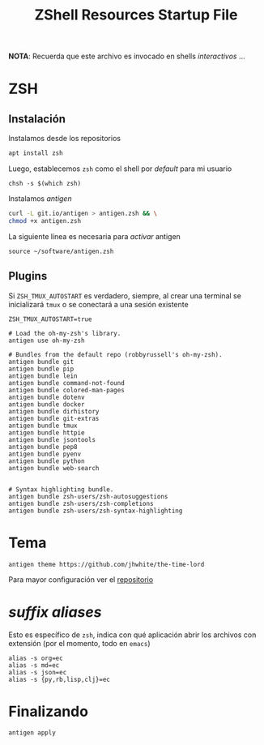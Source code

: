 #+TITLE:     ZShell Resources Startup File
#+AUTHOR:    Adolfo De Unánue
#+EMAIL:     nanounanue@gmail.com
#+PROPERTY: header-args:shell :tangle ~/.zshrc :shebang #!/usr/local/bin/zsh :comments org
#+STARTUP: showeverything
#+STARTUP: nohideblocks
#+STARTUP: indent
#+OPTIONS:     num:nil toc:nil todo:nil tasks:nil tags:nil
#+OPTIONS:     skip:nil author:nil email:nil creator:nil timestamp:nil
#+PROPERTY:    header-args        :results silent   :eval no-export   :comments org
#+INFOJS_OPT:  view:nil toc:nil ltoc:t mouse:underline buttons:0 path:http://orgmode.org/org-info.js
#+DESCRIPTION: Generalidades para configurar ZSH

*NOTA*: Recuerda que este archivo es invocado en shells /interactivos/ ...

* ZSH

** Instalación

Instalamos desde los repositorios

#+BEGIN_SRC sh :dir /sudo:: :tangle no
apt install zsh
#+END_SRC

#+RESULTS:

Luego, establecemos =zsh= como el shell por /default/ para mi usuario

#+BEGIN_SRC shell :tangle no
chsh -s $(which zsh)
#+END_SRC

Instalamos /antigen/

 #+BEGIN_SRC sh :tangle no :dir ~/software
curl -L git.io/antigen > antigen.zsh && \
chmod +x antigen.zsh
 #+END_SRC

 La siguiente línea es necesaria para /activar/ antigen

#+BEGIN_SRC shell
source ~/software/antigen.zsh
#+END_SRC

** Plugins

Si =ZSH_TMUX_AUTOSTART= es verdadero, siempre, al crear una terminal
se inicializará =tmux= o se conectará a una sesión existente

 #+BEGIN_SRC shell
 ZSH_TMUX_AUTOSTART=true
 #+END_SRC


#+BEGIN_SRC shell
# Load the oh-my-zsh's library.
antigen use oh-my-zsh

# Bundles from the default repo (robbyrussell's oh-my-zsh).
antigen bundle git
antigen bundle pip
antigen bundle lein
antigen bundle command-not-found
antigen bundle colored-man-pages
antigen bundle dotenv
antigen bundle docker
antigen bundle dirhistory
antigen bundle git-extras
antigen bundle tmux
antigen bundle httpie
antigen bundle jsontools
antigen bundle pep8
antigen bundle pyenv
antigen bundle python
antigen bundle web-search


# Syntax highlighting bundle.
antigen bundle zsh-users/zsh-autosuggestions
antigen bundle zsh-users/zsh-completions
antigen bundle zsh-users/zsh-syntax-highlighting
#+END_SRC

* Tema


 #+BEGIN_SRC shell
antigen theme https://github.com/jhwhite/the-time-lord
 #+END_SRC


Para mayor configuración ver el [[https://github.com/geometry-zsh/geometry][repositorio]]

* /suffix aliases/

Esto es específico de =zsh=, indica con qué aplicación abrir los
archivos con extensión (por el momento, todo en =emacs=)

#+begin_src shell
alias -s org=ec
alias -s md=ec
alias -s json=ec
alias -s {py,rb,lisp,clj}=ec
#+end_src



* Finalizando

#+BEGIN_SRC shell
antigen apply
#+END_SRC
